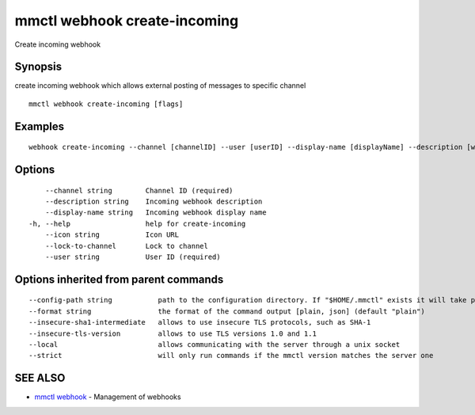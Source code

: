 .. _mmctl_webhook_create-incoming:

mmctl webhook create-incoming
-----------------------------

Create incoming webhook

Synopsis
~~~~~~~~


create incoming webhook which allows external posting of messages to specific channel

::

  mmctl webhook create-incoming [flags]

Examples
~~~~~~~~

::

    webhook create-incoming --channel [channelID] --user [userID] --display-name [displayName] --description [webhookDescription] --lock-to-channel --icon [iconURL]

Options
~~~~~~~

::

      --channel string        Channel ID (required)
      --description string    Incoming webhook description
      --display-name string   Incoming webhook display name
  -h, --help                  help for create-incoming
      --icon string           Icon URL
      --lock-to-channel       Lock to channel
      --user string           User ID (required)

Options inherited from parent commands
~~~~~~~~~~~~~~~~~~~~~~~~~~~~~~~~~~~~~~

::

      --config-path string           path to the configuration directory. If "$HOME/.mmctl" exists it will take precedence over the default value (default "$XDG_CONFIG_HOME")
      --format string                the format of the command output [plain, json] (default "plain")
      --insecure-sha1-intermediate   allows to use insecure TLS protocols, such as SHA-1
      --insecure-tls-version         allows to use TLS versions 1.0 and 1.1
      --local                        allows communicating with the server through a unix socket
      --strict                       will only run commands if the mmctl version matches the server one

SEE ALSO
~~~~~~~~

* `mmctl webhook <mmctl_webhook.rst>`_ 	 - Management of webhooks

